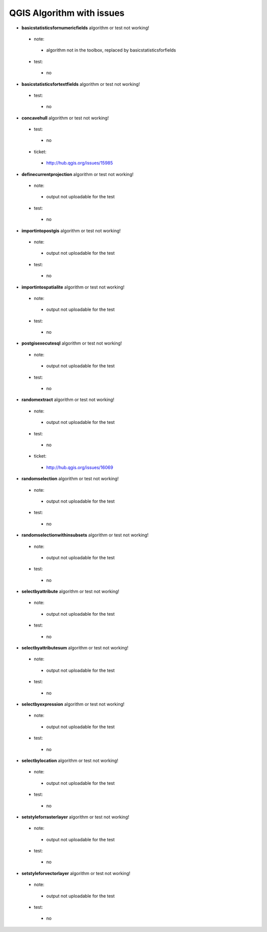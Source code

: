 ##########################
QGIS Algorithm with issues
##########################

* **basicstatisticsfornumericfields** algorithm or test not working!

 * note: 

  * algorithm not in the toolbox, replaced by basicstatisticsforfields  

 * test: 

  * no 

* **basicstatisticsfortextfields** algorithm or test not working!

 * test: 

  * no 

* **concavehull** algorithm or test not working!

 * test: 

  * no 

 * ticket: 

  * http://hub.qgis.org/issues/15985 

* **definecurrentprojection** algorithm or test not working!

 * note: 

  * output not uploadable for the test 

 * test: 

  * no 

* **importintopostgis** algorithm or test not working!

 * note: 

  * output not uploadable for the test 

 * test: 

  * no 

* **importintospatialite** algorithm or test not working!

 * note: 

  * output not uploadable for the test 

 * test: 

  * no 

* **postgisexecutesql** algorithm or test not working!

 * note: 

  * output not uploadable for the test 

 * test: 

  * no 

* **randomextract** algorithm or test not working!

 * note: 

  * output not uploadable for the test 

 * test: 

  * no 

 * ticket: 

  * http://hub.qgis.org/issues/16069 

* **randomselection** algorithm or test not working!

 * note: 

  * output not uploadable for the test 

 * test: 

  * no 

* **randomselectionwithinsubsets** algorithm or test not working!

 * note: 

  * output not uploadable for the test 

 * test: 

  * no 

* **selectbyattribute** algorithm or test not working!

 * note: 

  * output not uploadable for the test 

 * test: 

  * no 

* **selectbyattributesum** algorithm or test not working!

 * note: 

  * output not uploadable for the test 

 * test: 

  * no 

* **selectbyexpression** algorithm or test not working!

 * note: 

  * output not uploadable for the test 

 * test: 

  * no 

* **selectbylocation** algorithm or test not working!

 * note: 

  * output not uploadable for the test 

 * test: 

  * no 

* **setstyleforrasterlayer** algorithm or test not working!

 * note: 

  * output not uploadable for the test 

 * test: 

  * no 

* **setstyleforvectorlayer** algorithm or test not working!

 * note: 

  * output not uploadable for the test 

 * test: 

  * no 

